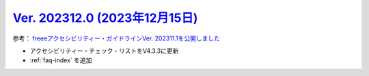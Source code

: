 .. _ver-202312-1:

**********************************************************************************************
`Ver. 202312.0 (2023年12月15日) <https://github.com/freee/a11y-guidelines/releases/202312.0>`_
**********************************************************************************************

参考： `freeeアクセシビリティー・ガイドラインVer. 202311.1を公開しました <https://developers.freee.co.jp/entry/a11y-guidelines-202311.1>`_

*  アクセシビリティー・チェック・リストをV4.3.3に更新
*  :ref:`faq-index` を追加

